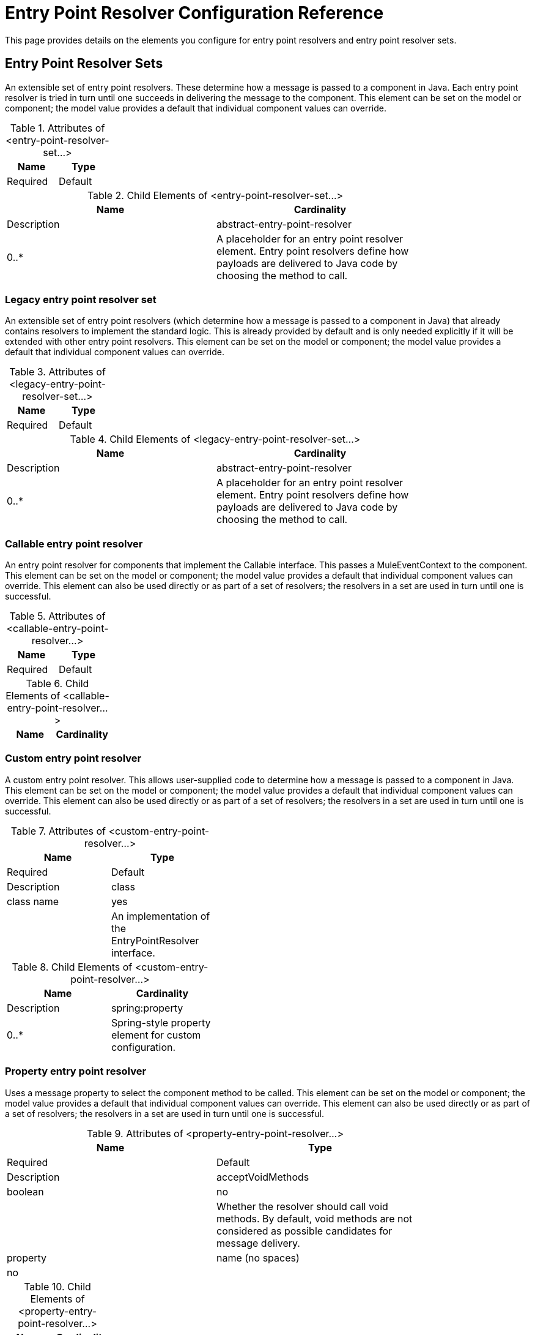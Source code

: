 = Entry Point Resolver Configuration Reference

This page provides details on the elements you configure for entry point resolvers and entry point resolver sets. 

== Entry Point Resolver Sets

An extensible set of entry point resolvers. These determine how a message is passed to a component in Java. Each entry point resolver is tried in turn until one succeeds in delivering the message to the component. This element can be set on the model or component; the model value provides a default that individual component values can override.

.Attributes of <entry-point-resolver-set...>
[width="20%",cols=",",options="header"]
|===
|Name |Type |Required |Default |Description
|===

.Child Elements of <entry-point-resolver-set...>
[width="80%",cols=",",options="header"]
|===
|Name |Cardinality |Description
|abstract-entry-point-resolver |0..* |A placeholder for an entry point resolver element. Entry point resolvers define how payloads are delivered to Java code by choosing the method to call.
|===

=== Legacy entry point resolver set

An extensible set of entry point resolvers (which determine how a message is passed to a component in Java) that already contains resolvers to implement the standard logic. This is already provided by default and is only needed explicitly if it will be extended with other entry point resolvers. This element can be set on the model or component; the model value provides a default that individual component values can override.

.Attributes of <legacy-entry-point-resolver-set...>
[width="20%",cols=",",options="header"]
|===
|Name |Type |Required |Default |Description
|===

.Child Elements of <legacy-entry-point-resolver-set...>
[width="80%",cols=",",options="header"]
|===
|Name |Cardinality |Description
|abstract-entry-point-resolver |0..* |A placeholder for an entry point resolver element. Entry point resolvers define how payloads are delivered to Java code by choosing the method to call.
|===

=== Callable entry point resolver

An entry point resolver for components that implement the Callable interface. This passes a MuleEventContext to the component. This element can be set on the model or component; the model value provides a default that individual component values can override. This element can also be used directly or as part of a set of resolvers; the resolvers in a set are used in turn until one is successful.

.Attributes of <callable-entry-point-resolver...>
[width="20%",cols=",",options="header"]
|===
|Name |Type |Required |Default |Description
|===

.Child Elements of <callable-entry-point-resolver...>
[width="20%",cols=",",options="header"]
|===
|Name |Cardinality |Description
|===

=== Custom entry point resolver

A custom entry point resolver. This allows user-supplied code to determine how a message is passed to a component in Java. This element can be set on the model or component; the model value provides a default that individual component values can override. This element can also be used directly or as part of a set of resolvers; the resolvers in a set are used in turn until one is successful.

.Attributes of <custom-entry-point-resolver...>
[width="40%",cols=",",options="header"]
|===
|Name |Type |Required |Default |Description
|class |class name |yes |  |An implementation of the EntryPointResolver interface.
|===

.Child Elements of <custom-entry-point-resolver...>
[width="40%",cols=",",options="header"]
|====
|Name |Cardinality |Description
|spring:property |0..* |Spring-style property element for custom configuration.
|====

=== Property entry point resolver

Uses a message property to select the component method to be called. This element can be set on the model or component; the model value provides a default that individual component values can override. This element can also be used directly or as part of a set of resolvers; the resolvers in a set are used in turn until one is successful.

.Attributes of <property-entry-point-resolver...>
[width="80%",cols=",",options="header"]
|====
|Name |Type |Required |Default |Description
|acceptVoidMethods |boolean |no |  |Whether the resolver should call void methods. By default, void methods are not considered as possible candidates for message delivery.
|property |name (no spaces) |no |  |The name of the message property used to select a method on the component.
|====

.Child Elements of <property-entry-point-resolver...>
[width="20%",cols=",",options="header"]
|===
|Name |Cardinality |Description
|===

=== Method entry point resolver

Delivers the message to a named method. This element can be set on the model or component; the model value provides a default that individual component values can override. This element can also be used directly or as part of a set of resolvers; the resolvers in a set are used in turn until one is successful.

.Attributes of <method-entry-point-resolver...>
[width="80%",cols=",",options="header"]
|====
|Name |Type |Required |Default |Description
|acceptVoidMethods |boolean |no |  |Whether the resolver should call void methods. By default, void methods are not considered as possible candidates for message delivery.
|====

.Child Elements of <method-entry-point-resolver...>
[width="30%",cols=",",options="header"]
|=======
|Name |Cardinality |Description
|include-entry-point |1..* |A possible method for delivery.
|=======

=== Reflection entry point resolver

Generates a list of candidate methods from the component via reflections. This element can be set on the model or component; the model value provides a default that individual component values can override. This element can also be used directly or as part of a set of resolvers; the resolvers in a set are used in turn until one is successful.

.Attributes of <reflection-entry-point-resolver...>
[width="80%",cols=",",options="header"]
|====
|Name |Type |Required |Default |Description
|acceptVoidMethods |boolean |no |  |Whether the resolver should call void methods. By default, void methods are not considered as possible candidates for message delivery.
|====

.Child Elements of <reflection-entry-point-resolver...>
[width="70%",cols=",",options="header"]
|===
|Name |Cardinality |Description
|exclude-object-methods |0..1 |If specified, methods in the Java Object interface are not included in the list of possible methods that can receive the message.
|exclude-entry-point |0..* |Explicitly excludes a named method from receiving the message.
|===

=== Array entry point resolver

Delivers the message to a method that takes a single array as argument. This element can be set on the model or component; the model value provides a default that individual component values can override. This element can also be used directly or as part of a set of resolvers; the resolvers in a set are used in turn until one is successful.

.Attributes of <array-entry-point-resolver...>
[width="80%",cols=",",options="header"]
|====
|Name |Type |Required |Default |Description
|acceptVoidMethods |boolean |no |  |Whether the resolver should call void methods. By default, void methods are not considered as possible candidates for message delivery.
|enableDiscovery |boolean |no |true |If no method names are configured, attempts to discover the method to invoke based on the inbound message type.
|====

.Child Elements of <array-entry-point-resolver...>
[width="70%",cols=",",options="header"]
|===
|Name |Cardinality |Description
|exclude-object-methods |0..1 |If specified, methods in the Java Object interface are not included in the list of possible methods that can receive the message.
|exclude-entry-point |0..* |Explicitly excludes a named method from receiving the message.
|include-entry-point |0..* |A possible method for delivery.
|===

=== No arguments entry point resolver

Calls a method without arguments (the message is not passed to the component).

.Attributes of <no-arguments-entry-point-resolver...>
[width="80%",cols=",",options="header"]
|====
|Name |Type |Required |Default |Description
|acceptVoidMethods |boolean |no |  |Whether the resolver should call void methods. By default, void methods are not considered as possible candidates for message delivery.
|enableDiscovery |boolean |no |true |If no method names are configured, attempts to discover the method to invoke based on the inbound message type.
|====

.Child Elements of <no-arguments-entry-point-resolver...>
[width="70%",cols=",",options="header"]
|===
|Name |Cardinality |Description
|exclude-object-methods |0..1 |If specified, methods in the Java Object interface are not included in the list of possible methods that can receive the message.
|exclude-entry-point |0..* |Explicitly excludes a named method from receiving the message.
|include-entry-point |0..* |A possible method for delivery.
|===

=== Include entry point

A possible method for delivery.

.Attributes of <include-entry-point...>
[width="30%",cols=",",options="header"]
|===
|Name |Type |Required |Default |Description
|method |name |no |  |The name of the method.
|===

.Child Elements of <include-entry-point...>

[width="20%",cols=",",options="header",]
|===
|Name |Cardinality |Description
|===
